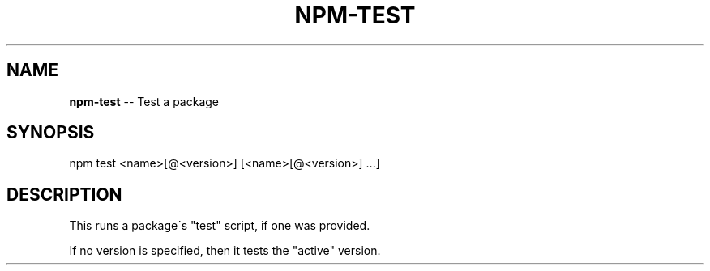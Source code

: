 .\" Generated with Ronnjs/v0.1
.\" http://github.com/kapouer/ronnjs/
.
.TH "NPM\-TEST" "1" "August 2010" "" ""
.
.SH "NAME"
\fBnpm-test\fR \-\- Test a package
.
.SH "SYNOPSIS"
.
.nf
  npm test <name>[@<version>] [<name>[@<version>] \.\.\.]
.
.fi
.
.SH "DESCRIPTION"
This runs a package\'s "test" script, if one was provided\.
.
.P
If no version is specified, then it tests the "active" version\.
